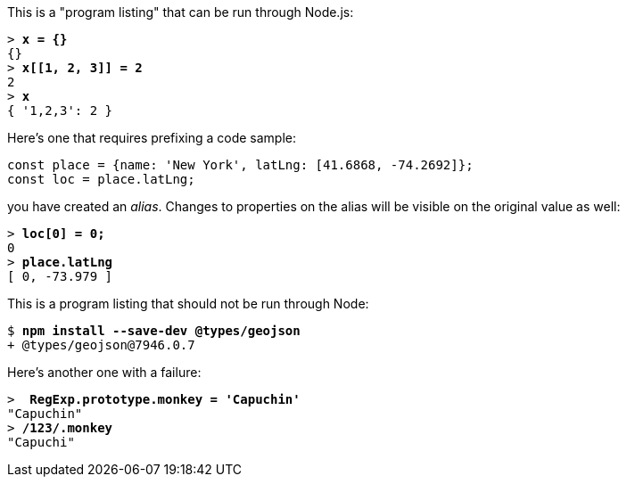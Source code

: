 This is a "program listing" that can be run through Node.js:

++++
<pre data-type="programlisting">&gt; <strong>x = {}</strong>
{}
&gt; <strong>x[[1, 2, 3]] = 2</strong>
2
&gt; <strong>x</strong>
{ '1,2,3': 2 }</pre>
++++

Here's one that requires prefixing a code sample:

// verifier:prepend-to-following
[source,ts]
----
const place = {name: 'New York', latLng: [41.6868, -74.2692]};
const loc = place.latLng;
----

you have created an _alias_. Changes to properties on the alias will be visible on the original value as well:

++++
<pre data-type="programlisting">&gt; <strong>loc[0] = 0;</strong>
0
&gt; <strong>place.latLng</strong>
[ 0, -73.979 ]</pre>
++++

This is a program listing that should not be run through Node:

++++
<pre data-type="programlisting">$ <strong>npm install --save-dev @types/geojson</strong>
+ @types/geojson@7946.0.7</pre>
++++

Here's another one with a failure:

++++
<pre data-type="programlisting" data-code-language="javascript">&gt; <strong> RegExp.prototype.monkey = 'Capuchin'</strong>
"Capuchin"
&gt; <strong>/123/.monkey</strong>
"Capuchi"</pre>
++++
